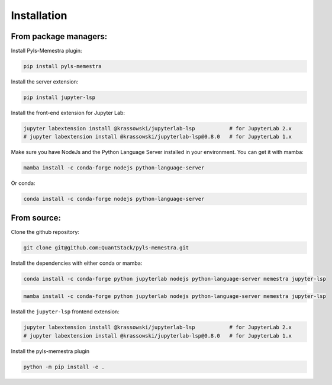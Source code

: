 .. Copyright (c) 2020, QuantStack and pyls-memestra contributors

   Distributed under the terms of the BSD 3-Clause License.

   The full license is in the file LICENSE, distributed with this software.

Installation
============

From package managers:
----------------------

Install Pyls-Memestra plugin:

.. code-block:: console

    pip install pyls-memestra

Install the server extension:

.. code-block:: console

    pip install jupyter-lsp

Install the front-end extension for Jupyter Lab:

.. code-block:: console

    jupyter labextension install @krassowski/jupyterlab-lsp           # for JupyterLab 2.x
    # jupyter labextension install @krassowski/jupyterlab-lsp@0.8.0   # for JupyterLab 1.x

Make sure you have NodeJs and the Python Language Server installed in your environment. You can get it with mamba:

.. code-block:: console

    mamba install -c conda-forge nodejs python-language-server

Or conda:

.. code-block:: console

    conda install -c conda-forge nodejs python-language-server

From source:
------------

Clone the github repository:

.. code-block:: console

    git clone git@github.com:QuantStack/pyls-memestra.git

Install the dependencies with either conda or mamba:

.. code-block:: console

    conda install -c conda-forge python jupyterlab nodejs python-language-server memestra jupyter-lsp

.. code-block:: console

    mamba install -c conda-forge python jupyterlab nodejs python-language-server memestra jupyter-lsp

Install the ``jupyter-lsp`` frontend extension:

.. code-block:: console

    jupyter labextension install @krassowski/jupyterlab-lsp           # for JupyterLab 2.x
    # jupyter labextension install @krassowski/jupyterlab-lsp@0.8.0   # for JupyterLab 1.x

Install the pyls-memestra plugin

.. code-block:: console

    python -m pip install -e .
